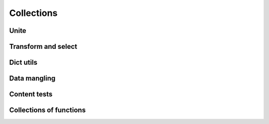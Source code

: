 Collections
===========

Unite
-----

.. .. function:: empty(coll)


.. function:: merge(*colls)

    Merges several collections of same type into one: dicts, sets, lists, tuples, iterators or strings. For dicts values of later dicts override values of former ones with same keys.

    Can be used in variety of ways, but merging dicts is probably most common::

        def utility(**options):
            defaults = {...}
            options = merge(defaults, options)
            ...

    If you don't need exact result type when merging sequences use :func:`concat` or :func:`iconcat` instead.


.. function:: join(colls)

    Joins collections of same type into one. Same as :func:`merge`, but accepts iterable of collections.


Transform and select
--------------------

.. function:: walk(f, coll)
.. function:: walk_keys(f, coll)
.. function:: walk_values(f, coll)
.. function:: select(pred, coll)
.. function:: select_keys(pred, coll)
.. function:: select_values(pred, coll)


Dict utils
----------

.. function:: zipdict(colls)
.. function:: flip(colls)
.. function:: project(colls)


Data mangling
-------------

.. function:: where(mappings, **cond)
.. function:: pluck(mappings, key)
.. function:: invoke(objects, name, *args, **kwargs)


Content tests
-------------

.. function:: is_distinct(colls)
.. function:: all(colls)
.. function:: any(colls)
.. function:: none(colls)
.. function:: one(colls)
.. function:: some(colls)


Collections of functions
------------------------

.. function:: all_fn(*fs)
.. function:: any_fn(*fs)
.. function:: none_fn(*fs)
.. function:: one_fn(*fs)
.. function:: some_fn(*fs)
